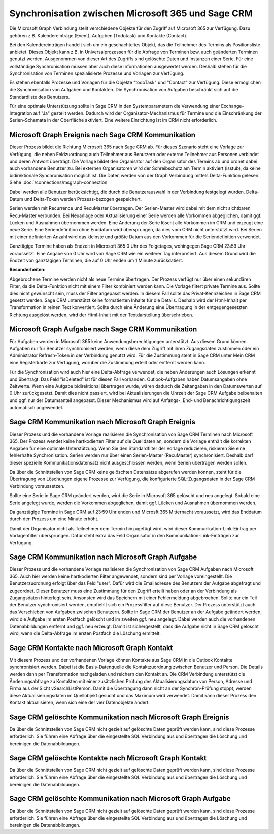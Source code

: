 ﻿Synchronisation zwischen Microsoft 365 und Sage CRM
===================================================

Die Microsoft Graph Verbindung stellt verschiedene Objekte für den Zugriff auf Microsoft 365 zur Verfügung.
Dazu gehören z.B. Kalendereinträge (Event), Aufgaben (Todotask) und Kontakte (Contact).

Bei den Kalendereinträgen handelt sich um ein geschachteltes Objekt, das die Teilnehmer des Termins als Positionsliste anbietet.
Dieses Objekt kann z.B. in Universalprozessen für die Abfrage von Terminen bzw. auch geänderten Terminen genutzt werden.
Ausgenommen von dieser Art des Zugriffs sind gelöschte Daten und Instanzen einer Serie.
Für eine vollständige Synchronisation müssen aber auch diese Informationen ausgewertet werden.
Deshalb stehen für die Synchronisation von Terminen spezialisierte Prozesse und Vorlagen zur Verfügung.

Es stehen ebenfalls Prozesse und Vorlagen für die Objekte "todoTask" und "Contact" zur Verfügung.
Diese ermöglichen die Synchronisation von Aufgaben und Kontakten.
Die Synchronisation von Aufgaben beschränkt sich auf die Standardliste des Benutzers.

Für eine optimale Unterstützung sollte in Sage CRM in den Systemparametern die Verwendung einer Exchange-Integration
auf "Ja" gestellt werden. 
Dadurch wird der Organisator-Mechanismus für Termine und die Einschränkung der Serien-Schemata in der Oberfläche aktiviert.
Eine weitere Einrichtung ist im CRM nicht erforderlich.


Microsoft Graph Ereignis nach Sage CRM Kommunikation
----------------------------------------------------

Dieser Prozess bildet die Richtung Microsoft 365 nach Sage CRM ab.
Für dieses Szenario steht eine Vorlage zur Verfügung, die neben Feldzuordnung auch Teilnehmer aus Benutzern
oder externe Teilnehmer aus Personen verbindet und deren Antwort überträgt.
Die Vorlage bildet den Organisator auf den Organisator des Termins ab und ordnet dabei auch
vorhandene Benutzer zu. Bei externen Organisatoren wird der Schreibschutz am Termin aktiviert (isstub), da keine bidirektionale
Synchronisation möglich ist.
Die Daten werden von der Graph Verbindung mittels Delta-Funktion gelesen. 
Siehe :doc:`/connections/msgraph-connection`

Dabei werden alle Benutzer berücksichtigt, die durch die Benutzerauswahl in der Verbindung festgelegt wurden.
Delta-Datum und Delta-Token werden Prozess-bezogen gespeichert.

Serien werden mit Recurrence und RecuMaster übertragen. 
Der Serien-Master wird dabei mit dem nicht sichtbaren Recu-Master verbunden.
Bei Neuanlage oder Aktualisierung einer Serie werden alle Vorkommen abgeglichen, damit ggf. Lücken und Ausnahmen übernommen werden.
Eine Änderung der Serie löscht alle Vorkommen im CRM und erzeugt eine neue Serie.
Eine Seriendefinition ohne Enddatum wird übersprungen, da dies vom CRM nicht unterstützt wird.
Bei Serien mit einer definierten Anzahl wird das kleinste und größte Datum aus den Vorkommen für die Seriendefinition verwendet.

Ganztägige Termine haben als Endzeit in Microsoft 365 0 Uhr des Folgetages, wohingegen Sage CRM 23:59 Uhr
voraussetzt. Eine Angabe von 0 Uhr wird von Sage CRM wie ein weiterer Tag interpretiert.
Aus diesem Grund wird die Endzeit von ganztägigen Terminen, die auf 0 Uhr enden um 1 Minute zurückdatiert.

:Besonderheiten:

Abgebrochene Termine werden nicht als neue Termine übertragen.
Der Prozess verfügt nur über einen sekundären Filter, da die Delta-Funktion nicht mit einem Filter 
kombiniert werden kann.
Die Vorlage filtert private Termine aus. Sollte dies nicht gewünscht sein, muss der Filter angepasst werden.
In diesem Fall sollte das Privat-Kennzeichen in Sage CRM gesetzt werden.
Sage CRM unterstützt keine formatierten Inhalte für die Details. Deshalb wird der Html-Inhalt per 
Transformation in reinen Text konvertiert. Sollte durch eine Änderung eine Übertragung in der entgegengesetzten
Richtung ausgelöst werden, wird der Html-Inhalt mit der Textdarstellung überschrieben.


Microsoft Graph Aufgabe nach Sage CRM Kommunikation
---------------------------------------------------

Für Aufgaben werden in Microsoft 365 keine Anwendungsberechtigungen unterstützt.
Aus diesem Grund können Aufgaben nur für Benutzer synchronisiert werden, wenn diese dem Zugriff mit ihren Zugangsdaten
zustimmen oder ein Administrator Refresh-Token in der Verbindung genutzt wird. 
Für die Zustimmung steht in Sage CRM unter Mein CRM eine Registerkarte zur Verfügung, worüber die Zustimmung erteilt 
oder entfernt werden kann.

Für die Synchronisation wird auch hier eine Delta-Abfrage verwendet, die neben Änderungen auch Lösungen erkennt
und überträgt. Das Feld "isDeleted" ist für diesen Fall vorhanden.
Outlook-Aufgaben haben Datumsangaben ohne Zeitwerte. Wenn eine Aufgabe bidirektional übertragen wurde, wären
dadurch die Zeitangaben in den Datumswerten auf 0 Uhr zurückgesetzt.
Damit dies nicht passiert, wird bei Aktualisierungen die Uhrzeit der Sage CRM Aufgabe beibehalten und ggf. nur
der Datumsanteil angepasst.
Dieser Mechanismus wird auf Anfangs-, End- und Benachrichtigungszeit automatisch angewendet.


Sage CRM Kommunikation nach Microsoft Graph Ereignis
----------------------------------------------------

Dieser Prozess und die vorhandene Vorlage realisieren die Synchronisation von Sage CRM Terminen nach
Microsoft 365. 
Der Prozess wendet keine hartkodierten Filter auf die Quelldaten an, sondern die Vorlage enthält die
korrekten Angaben für eine optimale Unterstützung. Wenn Sie den Standardfilter der Vorlage reduzieren,
riskieren Sie eine fehlerhafte Synchronisation.
Serien werden nur über einen Serien-Master (RecuMaster) synchronisiert. Deshalb darf dieser spezielle
Kommunikationsdatensatz nicht ausgeschlossen werden, wenn Serien übertragen werden sollen.

Da über die Schnittstellen von Sage CRM keine gelöschten Datensätze abgerufen werden können,
steht für die Übertragung von Löschungen eigene Prozesse zur Verfügung, die konfigurierte SQL-Zugangsdaten
in der Sage CRM Verbindung voraussetzen.

Sollte eine Serie in Sage CRM geändert werden, wird die Serie in Microsoft 365 gelöscht und neu angelegt.
Sobald eine Serie angelegt wurde, werden die Vorkommen abgeglichen, damit ggf. Lücken und Ausnahmen übernommen werden.

Da ganztägige Termine in Sage CRM auf 23:59 Uhr enden und Microsft 365 Mitternacht voraussetzt,
wird das Enddatum durch den Prozess um eine Minute erhöht.

Damit der Organisator nicht als Teilnehmer dem Termin hinzugefügt wird, wird dieser Kommunikation-Link-Eintrag per
Vorlagenfilter übersprungen. Dafür steht extra das Feld Organisator in den Kommunikation-Link-Einträgen zur
Verfügung.


Sage CRM Kommunikation nach Microsoft Graph Aufgabe
---------------------------------------------------

Dieser Prozess und die vorhandene Vorlage realisieren die Synchronisation von Sage CRM Aufgaben nach
Microsoft 365. Auch hier werden keine hartkodierten Filter angewendet, sondern sind per Vorlage
voreingestellt.
Die Benutzerzuordnung erfolgt über das Feld "user". Dafür wird die Emailadresse des Benutzers der Aufgabe
abgefragt und zugeordnet.
Dieser Benutzer muss eine Zustimmung für den Zugriff erteilt haben oder an der Verbindung als Zugangsdaten
hinterlegt sein. Ansonsten wird das Speichern mit einer Fehlermeldung abgebrochen.
Sollte nur ein Teil der Benutzer synchronisiert werden, empfiehlt sich ein Prozessfilter auf diese
Benutzer.
Der Prozess unterstützt auch das Verschieben von Aufgaben zwischen Benutzern.
Sollte in Sage CRM der Benutzer an der Aufgabe geändert werden, wird die Aufgabe im ersten Postfach gelöscht und im zweiten ggf. neu angelegt.
Dabei werden auch die vorhandenen Datenabbildungen entfernt und ggf. neu erzeugt.
Damit ist sichergestellt, dass die Aufgabe nicht in Sage CRM gelöscht wird, wenn die Delta-Abfrage im ersten Postfach die Löschung ermittelt.


Sage CRM Kontakte nach Microsoft Graph Kontakt
----------------------------------------------

Mit diesem Prozess und der vorhandenen Vorlage können Kontakte aus Sage CRM in die Outlook Kontakte synchronisiert werden.
Dabei ist die Basis-Datenquelle die Kontaktzuordnung zwischen Benutzer und Person. Die Details werden dann per 
Transformation nachgeladen und reichern den Kontakt an.
Die CRM Verbindung unterstützt die Änderungsabfrage zu Kontakten mit einer zusätzlichen Prüfung des Aktualisierungsdatum
von Person, Adresse und Firma aus der Sicht vSearchListPerson.
Damit die Übertragung dann nicht an der Synchron-Prüfung stoppt, werden diese Aktualisierungsdaten im Quellobjekt gesucht
und das Maximum wird verwendet.
Damit kann dieser Prozess den Kontakt aktualisieren, wenn sich eine der vier Datenobjekte ändert.


Sage CRM gelöschte Kommunikation nach Microsoft Graph Ereignis
--------------------------------------------------------------

Da über die Schnittstellen von Sage CRM nicht gezielt auf gelöschte Daten geprüft werden kann, sind diese Prozesse erforderlich.
Sie führen eine Abfrage über die eingestellte SQL Verbindung aus und übertragen die Löschung und bereinigen die
Datenabbildungen.


Sage CRM gelöschte Kontakte nach Microsoft Graph Kontakt
--------------------------------------------------------

Da über die Schnittstellen von Sage CRM nicht gezielt auf gelöschte Daten geprüft werden kann, sind diese Prozesse erforderlich.
Sie führen eine Abfrage über die eingestellte SQL Verbindung aus und übertragen die Löschung und bereinigen die
Datenabbildungen.


Sage CRM gelöschte Kommunikation nach Microsoft Graph Aufgabe
-------------------------------------------------------------

Da über die Schnittstellen von Sage CRM nicht gezielt auf gelöschte Daten geprüft werden kann, sind diese Prozesse erforderlich.
Sie führen eine Abfrage über die eingestellte SQL Verbindung aus und übertragen die Löschung und bereinigen die
Datenabbildungen.
